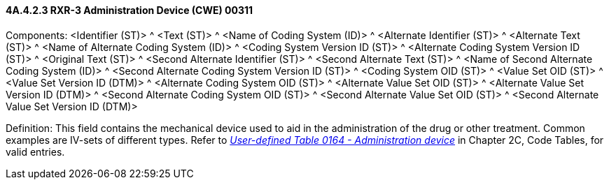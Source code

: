 ==== 4A.4.2.3 RXR-3 Administration Device (CWE) 00311

Components: <Identifier (ST)> ^ <Text (ST)> ^ <Name of Coding System (ID)> ^ <Alternate Identifier (ST)> ^ <Alternate Text (ST)> ^ <Name of Alternate Coding System (ID)> ^ <Coding System Version ID (ST)> ^ <Alternate Coding System Version ID (ST)> ^ <Original Text (ST)> ^ <Second Alternate Identifier (ST)> ^ <Second Alternate Text (ST)> ^ <Name of Second Alternate Coding System (ID)> ^ <Second Alternate Coding System Version ID (ST)> ^ <Coding System OID (ST)> ^ <Value Set OID (ST)> ^ <Value Set Version ID (DTM)> ^ <Alternate Coding System OID (ST)> ^ <Alternate Value Set OID (ST)> ^ <Alternate Value Set Version ID (DTM)> ^ <Second Alternate Coding System OID (ST)> ^ <Second Alternate Value Set OID (ST)> ^ <Second Alternate Value Set Version ID (DTM)>

Definition: This field contains the mechanical device used to aid in the administration of the drug or other treatment. Common examples are IV-sets of different types. Refer to file:///E:\V2\v2.9%20final%20Nov%20from%20Frank\V29_CH02C_Tables.docx#HL70164[_User-defined Table 0164 - Administration device_] in Chapter 2C, Code Tables, for valid entries.

